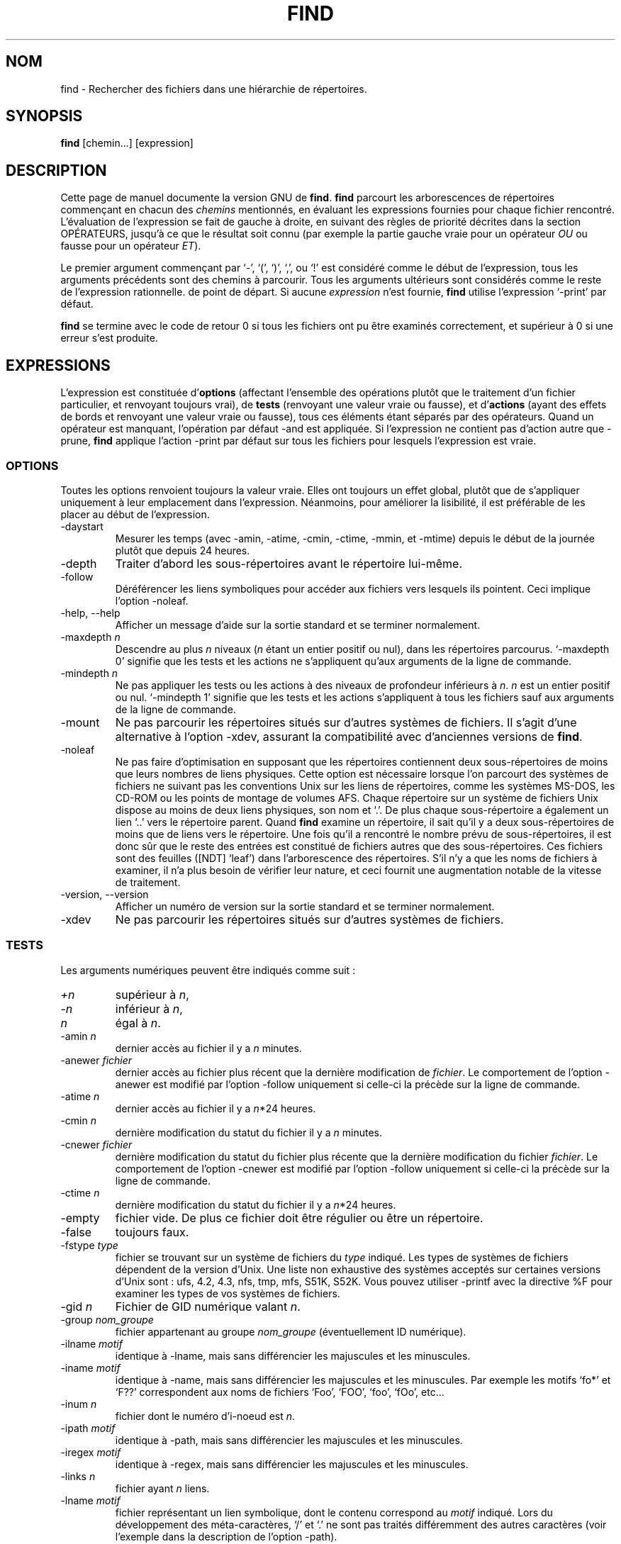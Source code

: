 .\" Traduction 15/01/1997 par Christophe Blaess (ccb@club-internet.fr)
.\" MàJ 30/07/2003 findutils-4.1.7
.TH FIND 1L "15 janvier 1997" "findutils" "Manuel de l'utilisateur Linux"
.SH NOM
find \- Rechercher des fichiers dans une hiérarchie de répertoires.
.SH SYNOPSIS
.B find
[chemin...] [expression]
.SH DESCRIPTION
Cette page de manuel documente la version GNU de
.BR find .
.B find
parcourt les arborescences de répertoires commençant
en chacun des \fIchemins\fP mentionnés, en évaluant les
expressions fournies pour chaque fichier rencontré.
L'évaluation de l'expression se fait de gauche à droite,
en suivant des règles de priorité décrites dans la section
OPÉRATEURS, jusqu'à ce que le résultat soit connu (par exemple
la partie gauche vraie pour un opérateur \fIOU\fP ou fausse
pour un opérateur \fIET\fP).
.PP
Le premier argument commençant par `\-', `(', `)', `,', ou `!' 
est considéré comme le début de l'expression, tous les arguments
précédents sont des chemins à parcourir. Tous les arguments ultérieurs
sont considérés comme le reste de l'expression rationnelle.
de point de départ. Si aucune \fIexpression\fP n'est fournie, \fBfind\fP
utilise l'expression `\-print' par défaut.
.PP
.B find
se termine avec le code de retour 0 si tous les fichiers ont pu être
examinés correctement, et supérieur à 0 si une erreur s'est produite.
.SH EXPRESSIONS
.P
L'expression est constituée d'\fBoptions\fP (affectant l'ensemble des opérations
plutôt que le traitement d'un fichier particulier, et renvoyant toujours
vrai), de \fBtests\fP (renvoyant une valeur vraie ou fausse), et d'\fBactions\fP
(ayant des effets de bords et renvoyant une valeur vraie ou fausse),
tous ces éléments étant séparés par des opérateurs.
Quand un opérateur est manquant, l'opération par défaut \-and est
appliquée. Si l'expression ne contient pas d'action autre que \-prune,
\fBfind\fP applique l'action \-print par défaut sur tous les fichiers
pour lesquels l'expression est vraie.
.SS OPTIONS
.P
Toutes les options renvoient toujours la valeur vraie. Elles ont
toujours un effet global, plutôt que de s'appliquer uniquement à
leur emplacement dans l'expression.
Néanmoins, pour améliorer la lisibilité, il est préférable de les
placer au début de l'expression.
.IP \-daystart
Mesurer les temps (avec \-amin, \-atime, \-cmin, \-ctime, \-mmin, et \-mtime)
depuis le début de la journée plutôt que depuis 24 heures.
.IP \-depth
Traiter d'abord les sous-répertoires avant le répertoire lui-même.
.IP \-follow
Déréférencer les liens symboliques pour accéder aux fichiers vers lesquels
ils pointent. Ceci implique l'option \-noleaf.
.IP "\-help, \-\-help"
Afficher un message d'aide sur la  sortie  standard et se terminer normalement.
.IP "\-maxdepth \fIn\fR"
Descendre au plus \fIn\fP niveaux (\fIn\fP étant un entier positif ou nul),
dans les répertoires parcourus. `\-maxdepth 0' signifie que les tests
et les actions ne s'appliquent qu'aux arguments de la ligne de commande.
.IP "\-mindepth \fIn\fR"
Ne pas appliquer les tests ou les actions à des niveaux de profondeur
inférieurs à \fIn\fP. \fIn\fP est un entier positif ou nul.
`\-mindepth 1' signifie que les tests et les actions s'appliquent à tous
les fichiers sauf aux arguments de la ligne de commande.
.IP \-mount
Ne pas parcourir les répertoires situés sur d'autres systèmes de fichiers.
Il s'agit d'une alternative à l'option \-xdev, assurant la compatibilité
avec d'anciennes versions de
.BR find .
.IP "\-noleaf"
Ne pas faire d'optimisation en supposant que les répertoires contiennent
deux sous-répertoires de moins que leurs nombres de liens physiques.
Cette option est nécessaire lorsque l'on parcourt des systèmes de
fichiers ne suivant pas les conventions Unix sur les liens de répertoires,
comme les systèmes MS-DOS, les CD-ROM ou les points de montage de
volumes AFS.
Chaque répertoire sur un système de fichiers Unix dispose au moins
de deux liens physiques, son nom et `.'. De plus chaque sous-répertoire
a également un lien `..' vers le répertoire parent.
Quand
.B find
examine un répertoire, il sait qu'il y a deux sous-répertoires de moins
que de liens vers le répertoire. Une fois qu'il a rencontré le
nombre prévu de sous-répertoires, il est donc sûr que le reste des
entrées est constitué de fichiers autres que des sous-répertoires.
Ces fichiers sont des feuilles ([NDT] `leaf') dans l'arborescence des 
répertoires.
S'il n'y a que les noms de fichiers à examiner, il n'a plus besoin de
vérifier leur nature, et ceci fournit une augmentation notable de
la vitesse de traitement.
.IP "\-version, \-\-version"
Afficher un numéro de version sur la sortie standard et se terminer
normalement.
.IP \-xdev
Ne pas parcourir les répertoires situés sur d'autres systèmes de fichiers.
.SS TESTS
.P
Les arguments numériques peuvent être indiqués comme suit\ :
.IP \fI+n\fP
supérieur à
.IR n ,
.IP \fI\-n\fP
inférieur à
.IR n ,
.IP \fIn\fP
égal à
.IR n .
.IP "\-amin \fIn\fR"
dernier accès au fichier il y a \fIn\fP minutes.
.IP "\-anewer \fIfichier\fR"
dernier accès au fichier plus récent que la dernière modification de
\fIfichier\fR.
Le comportement de l'option \-anewer est modifié par l'option \-follow 
uniquement si celle-ci la précède sur la ligne de commande.
.IP "\-atime \fIn\fR"
dernier accès au fichier il y a \fIn\fR*24 heures.
.IP "\-cmin \fIn\fR"
dernière modification du statut du fichier il y a \fIn\fR minutes.
.IP "\-cnewer \fIfichier\fR"
dernière modification du statut du fichier plus récente que la dernière
modification du fichier \fIfichier\fR.
Le comportement de l'option \-cnewer est modifié par l'option \-follow
uniquement si celle-ci la précède sur la ligne de commande.
.IP "\-ctime \fIn\fR"
dernière modification du statut du fichier il y a \fIn\fR*24 heures.
.IP \-empty
fichier vide. De plus ce fichier doit être régulier ou être un répertoire.
.IP \-false
toujours faux.
.IP "\-fstype \fItype\fR"
fichier se trouvant sur un système de fichiers du \fItype\fR indiqué.
Les types de systèmes de fichiers dépendent de la version d'Unix. Une
liste non exhaustive des systèmes acceptés sur certaines versions d'Unix
sont : ufs, 4.2, 4.3, nfs, tmp, mfs, S51K, S52K.  Vous pouvez utiliser
\-printf avec la directive %F pour examiner les types de vos systèmes de
fichiers.
.IP "\-gid \fIn\fR"
Fichier de GID numérique valant \fIn\fR.
.IP "\-group \fInom_groupe\fR"
fichier appartenant au groupe \fInom_groupe\fR (éventuellement ID numérique).
.IP "\-ilname \fImotif\fR"
identique à \-lname, mais sans différencier les majuscules et les minuscules.
.IP "\-iname \fImotif\fR"
identique à \-name, mais sans différencier les majuscules et les minuscules. Par
exemple les motifs `fo*' et `F??' correspondent aux noms de fichiers `Foo',
`FOO', `foo', `fOo', etc...
.IP "\-inum \fIn\fR"
fichier dont le numéro d'i-noeud est \fIn\fR.
.IP "\-ipath \fImotif\fR"
identique à \-path, mais sans différencier les majuscules et les minuscules.
.IP "\-iregex \fImotif\fR"
identique à \-regex, mais sans différencier les majuscules et les minuscules.
.IP "\-links \fIn\fR"
fichier ayant \fIn\fR liens.
.IP "\-lname \fImotif\fR"
fichier représentant un lien symbolique, dont le contenu correspond au
\fImotif\fP indiqué. Lors du développement des méta-caractères, `/' et `.'
ne sont pas traités différemment des autres caractères (voir l'exemple dans
la description de l'option \-path).
.IP "\-mmin \fIn\fR"
Fichier dont les données ont été modifiées il y a \fIn\fR minutes.
.IP "\-mtime \fIn\fR"
Fichier dont les données ont été modifiées il y a \fIn\fR*24 heures.
.IP "\-name \fImotif\fR"
Fichier dont le nom de base (sans les répertoires du chemin d'accès),
correspond au \fImotif\fR du shell.  Les méta-caractères (`*', `?',
et `[]') ne sont jamais mis en correspondance avec un point `.' 
au début du nom.  Pour ignorer un répertoire, ainsi que tous ses
sous-répertoires, utiliser l'option \-prune\ ; vous trouverez un exemple dans
la description de l'option \-path.
.IP "\-newer \fIfichier\fR"
Fichier modifié plus récemment que le \fIfichier\fR indiqué.
L'option \-newer n'est affectée par l'option \-follow que si celle-ci la
précède sur la ligne de commande.
.IP \-nouser
Fichier dont l'U-ID numérique ne correspond à aucun utilisateur.
.IP \-nogroup
Fichier dont le G-ID numérique ne correspond à aucun groupe d'utilisateurs.
.IP "\-path \fImotif\fR"
Fichier dont le nom complet correspond au \fImotif\fR fourni. Lors du développement des méta-caractères, `/' et `.'
ne sont pas traités différemment des autres caractères, ainsi par exemple :
.br
.in +1i
find . \-path './sr*sc'
.br
.in -1i
affichera l'élément de répertoire intitulé './src/misc' (s'il en existe un).
Pour ignorer une arborescence complète de répertoires, utilisez l'option
\-prune plutôt que de vérifier chaque fichier de l'arbre. Par exemple, pour
ignorer le répertoire `src/emacs' et tous ses sous-répertoires, tout en
affichant le nom de tous les autres fichiers, faites quelque chose comme :
.br
.in +1i
find . \-path './src/emacs' -prune -o -print
.br
.in -1i
.IP "\-perm \fImode\fR"
Fichier dont les autorisations d'accès sont fixées exactement au \fImode\fR 
indiqué (en notation symbolique ou octale). La notation symbolique utilise
le mode 0 comme point de départ.
.IP "\-perm \-\fImode\fR"
Fichier ayant au moins toutes les autorisations indiquées dans le \fImode\fP.
.IP "\-perm +\fImode\fR"
Fichier ayant certaines des autorisations indiquées dans le \fImode\fP.
.IP "\-regex \fImotif\fR"
Nom de fichier correspondant à l'expression rationnelle \fImotif\fR.
Il s'agit d'une correspondance sur le nom de fichier complet, pas d'une
recherche. Par exemple, pour mettre en correspondance un fichier nommé
`./fubar3', vous pouvez utiliser les expressions rationnelles `.*bar.' ou `.*b.*3',
mais pas `b.*r3'.
.IP "\-size \fIn\fR[bckw]"
Fichier utilisant \fIn\fP unités d'espace.  Les unités sont des blocs de 512
octets par défaut (ou si un suffixe `b' suit le nombre \fIn\fP), 
des octets si un suffixe `c' suit \fIn\fP, des kilo-octets si un suffixe `k'
est utilisé, ou des mots de 2 octets si un `w' suit le nombre \fIn\fP.
La taille ne prend pas en compte les blocs indirects, mais elle comptabilise
les blocs des fichiers éparpillés pas encore alloués.
.IP \-true
Toujours vrai.
.IP "\-type \fIc\fR"
Fichier du type \fIc\fR\ :
.RS
.IP b
fichier spécial en mode bloc (avec tampon)
.IP c
fichier spécial en mode caractère (sans tampon)
.IP d
répertoire
.IP p
tube nommé (FIFO)
.IP f
fichier régulier
.IP l
liens symbolique
.IP s
socket
.IP D
door (Solaris)
.RE
.IP "\-uid \fIn\fR"
Fichier dont l'U-ID numérique vaut \fIn\fR.
.IP "\-used \fIn\fR"
fichier dont le dernier accès date de \fIn\fP jours après la dernière modification
de son statut.
.IP "\-user \fIutilisateur\fR"
fichier appartenant à l'\fIutilisateur\fP indiqué (U-ID numérique éventuellement)
.IP "\-xtype \fIc\fR"
comme \-type sauf si le fichier est un lien symbolique. Dans ce cas,
si l'option \-follow n'a pas été fournie, le test est vrai si le fichier
destination du lien est de type \fIc\fR\ ; si l'option \-follow a été réclamée,
le test est vrai si \fIc\fR vaut `l'.
Autrement dit, pour les liens symboliques, \-xtype vérifie le type des fichiers
que l'option \-type ne vérifie pas.
.SS ACTIONS
.IP "\-exec \fIcommande\fR ;"
Exécute la \fIcommande\fR\ ; vrai si le code de retour 0 est renvoyé. Tous les arguments
suivants de 
.B find
sont considérés comme des arguments pour la ligne de commande, jusqu'à ce qu'on
rencontre un `;'. La chaîne `{}' est remplacée par le nom du fichier en cours de
traitement, et ceci dans toutes ses occurrences, pas seulement aux endroits où elle
est isolée, comme c'est le cas avec d'autres versions de
.BR find .
Ces deux chaînes peuvent avoir besoin d'être protégées du développement de la ligne
de commande par le shell, en utilisant le caractère d'échappement (`\e') ou une
protection par des apostrophes. La commande est exécutée depuis le répertoire
de départ.
.IP "\-fls \fIfichier\fR"
vrai\ ; comme \-ls mais écrit dans le \fIfichier\fR comme le fait \-fprint.
.IP "\-fprint \fIfichier\fR"
vrai\ ; écrit le nom complet dans le \fIfichier\fR.  Si \fIfichier\fR
n'existe pas au démarrage de \fBfind\fR, il est créé. S'il existe, il
est écrasé. Les noms de fichiers ``/dev/stdout'' et ``/dev/stderr''
sont traités de manière spécifique, ils correspondent respectivement 
à la sortie standard, et à la sortie des erreurs.
.IP "\-fprint0 \fIfichier\fR"
vrai\ ; comme \-print0 mais écrit dans le \fIfichier\fR comme le fait \-fprint.
.IP "\-fprintf \fIfichier\fR \fIformat\fR"
vrai\ ; comme \-printf mais écrit dans le \fIfichier\fR comme le fait \-fprint.
.IP "\-ok \fIcommande\fR ;"
comme \-exec mais interroge d'abord l'utilisateur (en utilisant l'entrée standard).
Si la réponse ne commence pas par `y' ou `Y', la commande n'est pas exécutée, et
le test devient faux.
.IP \-print
vrai\ ; affiche le nom complet du fichier sur la sortie standard, suivi d'un saut de
ligne.
.IP \-print0
vrai\ ; affiche le nom complet du fichier sur la sortie standard, suivi d'un caractère
nul. Ceci permet aux fichiers dont le nom contient un saut de ligne, d'être correctement
interprétés par les programmes utilisant les données en sortie de \fBfind\fP.
.IP "\-printf \fIformat\fR"
vrai\ ; affiche le \fIformat\fR indiqué sur la sortie standard, en interprétant les
séquences d'échappement `\e' et les directives`%'.
La largeur et la précision des champs peuvent être spécifiés comme dans
la fonction \fBprintf\fP(3) du langage C.
Contrairement à \-print, \-printf n'ajoute pas de saut de ligne à la fin
de la chaîne. Les séquences d'échappement et les directives % sont les
suivantes\ :
.RS
.IP \ea
Sonnerie.
.IP \eb
Effacement Arrière (Backspace)
.IP \ec
Arrêter immédiatement l'impression du format et vider le flux de sortie.
.IP \ef
Saut de page
.IP \en
Saut de ligne
.IP \er
Retour Chariot
.IP \et
Tabulation horizontale
.IP \ev
Tabulation Verticale
.IP \e\e
Un caractère `Backslash' littéral (`\e').
.PP
Un `\e' suivi de n'importe quel autre caractère est
traité comme un caractère ordinaire\ ; ils sont donc
affichés tous les deux.
.IP %%
Un caractère pourcentage littéral (%)
.IP %a
Date du dernier accès au fichier, dans le format renvoyé par la
fonction C \fBctime\fP(3).
.IP %A\fIk\fP
Date du dernier accès au fichier, dans le format spécifié par \fIk\fR,
qui doit être soit un `@', soit une directive pour la fonction C
\fBstrftime\fP(3).  Les valeurs possibles pour \fIk\fP sont indiquées
ci-dessous, certaines d'entre-elles ne sont pas disponibles sur tous
les systèmes, à cause des différences entre les fonctions \fBstrftime\fP(3) existantes.
.RS
.IP @
secondes écoulées depuis le 1er Janvier 1970 à 00h 00 GMT.
.PP
Champs horaires :
.IP H
heure (00..23)
.IP I
heure (01..12)
.IP k
heure ( 0..23)
.IP l
heure ( 1..12)
.IP M
minute (00..59)
.IP p
AM ou PM, avec la désignation locale
.IP r
heure, sur un cadran de 12 heures (hh:mm:ss [AP]M)
.IP S
secondes (00..61)
.IP T
heure, sur un cadran de 24 heures (hh:mm:ss)
.IP X
représentation locale de l'heure (H:M:S)
.IP Z
fuseau horaire (par exemple MET), ou rien si le fuseau horaire
est indéterminé.
.PP
Champs de date :
.IP a
abréviation locale du jour de la semaine (Dim .. Sam)
.IP A
nom local entier du jour de la semaine, de longueur variable (Dimanche .. Samedi)
.IP b
abréviation locale du mois (Jan..Dec)
.IP B
nom local entier du mois, de longueur variable (Janvier .. Décembre)
.IP c
date et heure locales (Sam Nov 04 12:02:33 EST 1989)
.IP d
quantième du mois (01..31)
.IP D
date (mm/jj/aa)
.IP h
comme b
.IP j
jour de l'année (001..366)
.IP m
mois (01..12)
.IP U
numéro de la semaine dans l'année, les semaines commençant le Dimanche (00..53)
.IP w
jour de la semaine (0..6), 0 correspond à Dimanche
.IP W
numéro de la semaine dans l'année, les semaines commençant le Lundi (00..53)
.IP x
représentation locale de la date (mm/jj/aa)
.IP y
les deux dernier chiffres de l'année
 (00..99)
.IP Y
année (1970...)
.RE
.IP %b
Taille du fichier en nombre de blocs de 512 octets (arrondi par excès).
.IP %c
Date de dernière modification du statut du fichier, dans le format
renvoyé par la fonction C \fBctime\fP(3).
.IP %C\fIk\fP
Date de dernière modification du statut du fichier, dans le format
spécifié par \fIk\fR, comme pour la directive %A.
.IP %d
Profondeur du fichier dans l'arborescence des répertoires, 0 signifiant
que le fichier est un argument de la ligne de commande.
.IP %f
Nom du fichier, sans nom de répertoire.
.IP %F
Type de système de fichiers sur lequel se trouve le fichier. Cette
valeur peut être utilisée pour l'option \-fstype.
.IP %g
Nom du groupe propriétaire du fichier, ou G-ID numérique si le groupe n'a pas de
nom.
.IP %G
G-ID numérique du fichier.
.IP %h
Répertoires en tête du nom de fichier (tout sauf le dernier nom).
.IP %H
Argument de la ligne de commande à partir duquel le fichier a été
trouvé.
.IP %i
Numéro d'i-noeud du fichier (en décimal).
.IP %k
Taille du fichier, en nombre de blocs de 1 Kilo-Octet, arrondi par excès.
.IP %l
Destination du lien symbolique (vide si le fichier n'est pas un lien symbolique).
.IP %m
Bits d'autorisation d'accès au fichier (en octal).
.IP %n
Nombre de liens physiques sur le fichier.
.IP %p
Nom du fichier.
.IP %P
Nom du fichier, ainsi que le nom de l'argument de ligne de commande
à partir duquel le fichier a été trouvé.
.IP %s
Taille du fichier en octets.
.IP %t
Date de dernière modification du fichier, dans le format
renvoyé par la fonction C \fBctime\fP(3).
.IP %T\fIk\fP
Date de dernière modification du fichier, dans le format
spécifié par \fIk\fR, comme pour la directive %A.
.IP %u
Nom du propriétaire du fichier, ou U-ID numérique si 
l'utilisateur n'a pas de nom.
.IP %U
U-ID numérique du propriétaire du fichier.
.PP
Un caractère `%' suivi de tout autre caractère est éliminé (mais le
second caractère est affiché).
.RE
.IP \-prune
vrai si l'option \-depth n'est pas fournie\ ; ne pas descendre dans l'arborescence
du répertoire en cours.
.br
faux si l'option \-depth est fournie, et sans effet.
.IP \-ls
vrai, affiche le nom du fichier en cours dans le format `ls \-dils' sur la sortie standard.
La taille est comptée en blocs de 1 Ko, à moins que la variable d'environnement
POSIXLY_CORRECT soit positionnée, auquel cas la taille est calculée en blocs de 512 octets.
.SS OPÉRATEURS
.P
Dans l'ordre de priorité décroissante :
.IP "( \fIexpr\fR )"
Force la priorité.
.IP "! \fIexpr\fR"
Vrai si \fIexpr\fR est fausse.
.IP "\-not \fIexpr\fR"
Comme ! \fIexpr\fR.
.IP "\fIexpr1 expr2\fR"
ET (implicite)\ ; \fIexpr2\fR n'est pas évaluée si \fIexpr1\fR est fausse.
.IP "\fIexpr1\fR \-a \fIexpr2\fR"
Comme \fIexpr1 expr2\fR.
.IP "\fIexpr1\fR \-and \fIexpr2\fR"
Comme \fIexpr1 expr2\fR.
.IP "\fIexpr1\fR \-o \fIexpr2\fR"
OU\ ; \fIexpr2\fR n'est pas évaluée si \fIexpr1\fR est vraie.
.IP "\fIexpr1\fR \-or \fIexpr2\fR"
Comme \fIexpr1\fR \-o \fIexpr2\fR.
.IP "\fIexpr1\fR , \fIexpr2\fR"
Liste\ ; \fIexpr1\fR et \fIexpr2\fR sont toujours évaluées toutes les deux.
La valeur de \fIexpr1\fR est ignorée\ ; la valeur de la liste est celle de
\fIexpr2\fR.
.SH "VOIR AUSSI"
\fBlocate\fP(1L), \fBlocatedb\fP(5L), \fBupdatedb\fP(1L), \fBxargs\fP(1L)
\fBFinding Files\fP (en ligne dans Info, ou en version imprimée)
.SH TRADUCTION
Christophe Blaess, 1997-2003.
